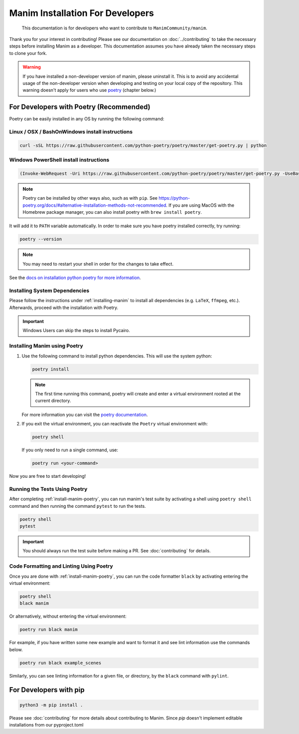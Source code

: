Manim Installation For Developers
=================================

	This documentation is for developers who want to contribute to ``ManimCommunity/manim``.

Thank you for your interest in contributing! Please see our documentation on
:doc:`../contributing` to take the necessary steps before installing Manim as a
developer. This documentation assumes you have already taken the necessary
steps to clone your fork.

.. warning::

   If you have installed a non-developer version of manim, please uninstall
   it. This is to avoid any accidental usage of the non-developer version
   when developing and testing on your local copy of the repository. This
   warning doesn't apply for users who use `poetry
   <https://python-poetry.org>`_ (chapter below.)

For Developers with Poetry (Recommended)
~~~~~~~~~~~~~~~~~~~~~~~~~~~~~~~~~~~~~~~~

Poetry can be easily installed in any OS by running the following command:

Linux / OSX / BashOnWindows install instructions
************************************************

.. code-block:: bash
	
	  curl -sSL https://raw.githubusercontent.com/python-poetry/poetry/master/get-poetry.py | python


Windows PowerShell install instructions
***************************************

.. code-block:: bash
	
	  (Invoke-WebRequest -Uri https://raw.githubusercontent.com/python-poetry/poetry/master/get-poetry.py -UseBasicParsing).Content | python

.. note:: Poetry can be installed by other ways also, such as with ``pip``. See `<https://python-poetry.org/docs/#alternative-installation-methods-not-recommended>`_. If you are using MacOS with the Homebrew package manager, you can also install poetry with ``brew install poetry``.

It will add it to ``PATH`` variable automatically. In order to make sure you have poetry installed correctly, try running:

.. code-block:: bash

	poetry --version


.. note:: You may need to restart your shell in order for the changes to take effect.

See the `docs on installation python poetry for more information
<https://python-poetry.org/docs/>`_.

Installing System Dependencies
******************************

Please follow the instructions under :ref:`installing-manim` to install all
dependencies (e.g. ``LaTeX``, ``ffmpeg``, etc.). Afterwards, proceed with the
installation with Poetry.

.. important:: Windows Users can skip the steps to install Pycairo.


.. _install-manim-poetry:

Installing Manim using Poetry
*****************************

#.  Use the following command to install python dependencies. This will use the system python:

    .. code-block:: bash
	
         poetry install

    .. note:: The first time running this command, poetry will create and
              enter a virtual environment rooted at the current directory.
    
    For more information you can visit the `poetry documentation
    <https://python-poetry.org/docs/managing-environments/>`_.

#. If you exit the virtual environment, you can reactivate the
   ``Poetry`` virtual environment with:

   .. code-block:: bash

      poetry shell
   
   If you only need to run a single command, use:

   .. code-block:: bash

      poetry run <your-command>

Now you are free to start developing!

Running the Tests Using Poetry
******************************

After completing :ref:`install-manim-poetry`, you can run manim's test suite
by activating a shell using ``poetry shell`` command and then running the
command ``pytest`` to run the tests.

.. code-block:: bash

   poetry shell
   pytest

.. important:: 

   You should always run the test suite before making a PR. See
   :doc:`contributing` for details.


Code Formatting and Linting Using Poetry
****************************************

Once you are done with :ref:`install-manim-poetry`, you can run the code formatter ``black`` by activating entering the virtual environment:

.. code-block:: bash

   poetry shell
   black manim

Or alternatively, without entering the virtual environment: 

.. code-block:: bash

   poetry run black manim

For example, if you have written some new example and want to format it and see lint information use the commands below.

.. code-block:: bash

    poetry run black example_scenes

Similarly, you can see linting information for a given file, or directory, by the ``black`` command with ``pylint``.


For Developers with pip
~~~~~~~~~~~~~~~~~~~~~~~

.. code-block:: bash

   python3 -m pip install .

Please see :doc:`contributing` for more details about contributing to Manim.
Since `pip` doesn't implement editable installations from our pyproject.toml
